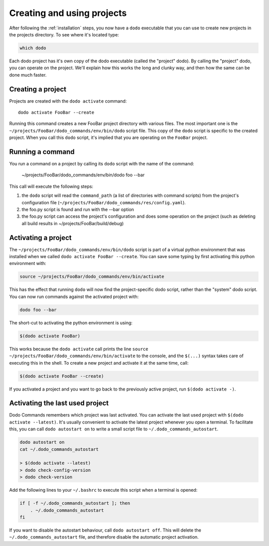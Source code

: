 .. _how-it-works:

***************************
Creating and using projects
***************************

After following the :ref:`installation` steps, you now have a ``dodo`` executable that you can use to create new projects in the projects directory. To see where it's located type:

.. code-block:: bash

    which dodo

Each dodo project has it's own copy of the dodo executable (called the "project" dodo). By calling the "project" dodo, you can operate on the project. We'll explain how this works the long and clunky way, and then how the same can be done much faster.


Creating a project
==================

Projects are created with the ``dodo activate`` command::

    dodo activate FooBar --create

Running this command creates a new FooBar project directory with various files. The most important one is the ``~/projects/FooBar/dodo_commands/env/bin/dodo`` script file. This copy of the ``dodo`` script is specific to the created project. When you call this ``dodo`` script, it's implied that you are operating on the ``FooBar`` project.

Running a command
=================

You run a command on a project by calling its ``dodo`` script with the name of the command:

    ~/projects/FooBar/dodo_commands/env/bin/dodo foo --bar

This call will execute the following steps:

#. the ``dodo`` script will read the ``command_path`` (a list of directories with command scripts) from the project's configuration file (``~/projects/FooBar/dodo_commands/res/config.yaml``).

#. the foo.py script is found and run with the --bar option

#. the foo.py script can access the project's configuration and does some operation on the project (such as deleting all build results in ~/projects/FooBar/build/debug)

Activating a project
====================

The ``~/projects/FooBar/dodo_commands/env/bin/dodo`` script is part of a virtual python environment that was installed when we called ``dodo activate FooBar --create``. You can save some typing by first activating this python environment with:

.. code-block:: bash

    source ~/projects/FooBar/dodo_commands/env/bin/activate

This has the effect that running ``dodo`` will now find the project-specific dodo script, rather than the "system" dodo script. You can now run commands against the activated project with:

.. code-block:: bash

    dodo foo --bar

The short-cut to activating the python environment is using:

.. code-block:: bash

    $(dodo activate FooBar)

This works because the ``dodo activate`` call prints the line ``source ~/projects/FooBar/dodo_commands/env/bin/activate`` to the console, and the ``$(...)`` syntax takes care of executing this in the shell. To create a new project and activate it at the same time, call:

.. code-block:: bash

    $(dodo activate FooBar --create)

If you activated a project and you want to go back to the previously active project, run ``$(dodo activate -)``.

.. _autostart:

Activating the last used project
================================

Dodo Commands remembers which project was last activated. You can activate the last used project with ``$(dodo activate --latest)``. It's usually convenient to activate the latest project whenever you open a terminal. To facilitate this, you can call ``dodo autostart on`` to write a small script file to ``~/.dodo_commands_autostart``.

.. code-block:: bash

    dodo autostart on
    cat ~/.dodo_commands_autostart

    > $(dodo activate --latest)
    > dodo check-config-version
    > dodo check-version

Add the following lines to your ``~/.bashrc`` to execute this script when a terminal is opened:

.. code-block:: bash

    if [ -f ~/.dodo_commands_autostart ]; then
        . ~/.dodo_commands_autostart
    fi

If you want to disable the autostart behaviour, call ``dodo autostart off``. This will delete the ``~/.dodo_commands_autostart`` file, and therefore disable the automatic project activation.
